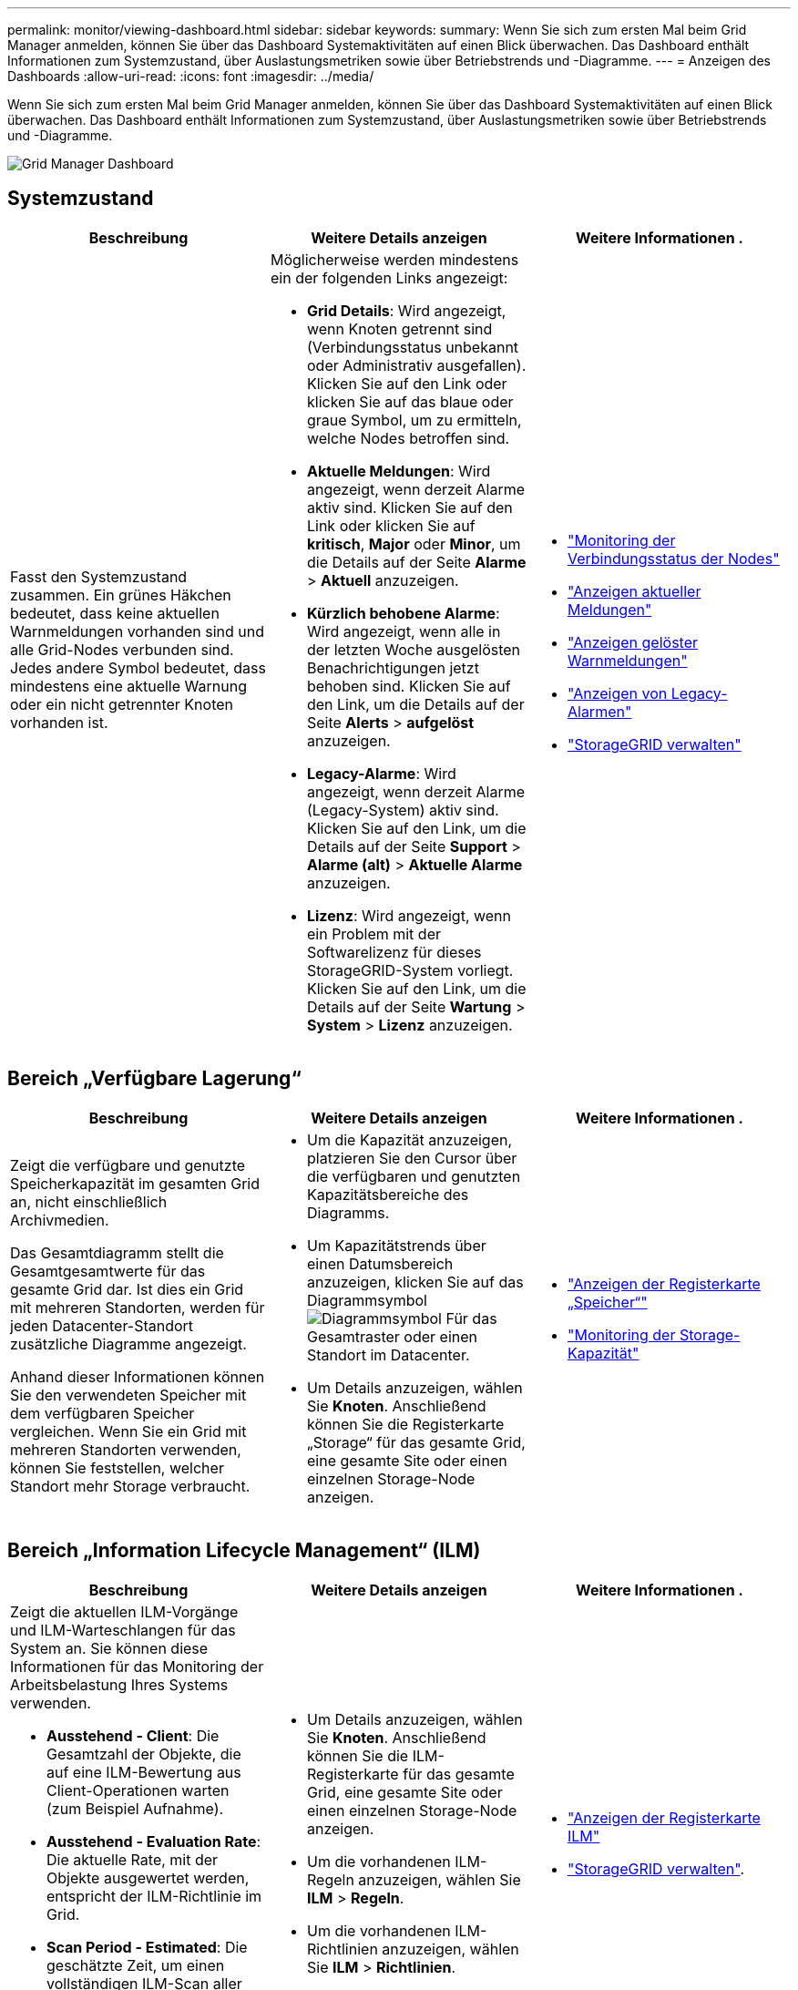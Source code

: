 ---
permalink: monitor/viewing-dashboard.html 
sidebar: sidebar 
keywords:  
summary: Wenn Sie sich zum ersten Mal beim Grid Manager anmelden, können Sie über das Dashboard Systemaktivitäten auf einen Blick überwachen. Das Dashboard enthält Informationen zum Systemzustand, über Auslastungsmetriken sowie über Betriebstrends und -Diagramme. 
---
= Anzeigen des Dashboards
:allow-uri-read: 
:icons: font
:imagesdir: ../media/


[role="lead"]
Wenn Sie sich zum ersten Mal beim Grid Manager anmelden, können Sie über das Dashboard Systemaktivitäten auf einen Blick überwachen. Das Dashboard enthält Informationen zum Systemzustand, über Auslastungsmetriken sowie über Betriebstrends und -Diagramme.

image::../media/grid_manager_dashboard.png[Grid Manager Dashboard]



== Systemzustand

|===
| Beschreibung | Weitere Details anzeigen | Weitere Informationen . 


 a| 
Fasst den Systemzustand zusammen. Ein grünes Häkchen bedeutet, dass keine aktuellen Warnmeldungen vorhanden sind und alle Grid-Nodes verbunden sind. Jedes andere Symbol bedeutet, dass mindestens eine aktuelle Warnung oder ein nicht getrennter Knoten vorhanden ist.
 a| 
Möglicherweise werden mindestens ein der folgenden Links angezeigt:

* *Grid Details*: Wird angezeigt, wenn Knoten getrennt sind (Verbindungsstatus unbekannt oder Administrativ ausgefallen). Klicken Sie auf den Link oder klicken Sie auf das blaue oder graue Symbol, um zu ermitteln, welche Nodes betroffen sind.
* *Aktuelle Meldungen*: Wird angezeigt, wenn derzeit Alarme aktiv sind. Klicken Sie auf den Link oder klicken Sie auf *kritisch*, *Major* oder *Minor*, um die Details auf der Seite *Alarme* > *Aktuell* anzuzeigen.
* *Kürzlich behobene Alarme*: Wird angezeigt, wenn alle in der letzten Woche ausgelösten Benachrichtigungen jetzt behoben sind. Klicken Sie auf den Link, um die Details auf der Seite *Alerts* > *aufgelöst* anzuzeigen.
* *Legacy-Alarme*: Wird angezeigt, wenn derzeit Alarme (Legacy-System) aktiv sind. Klicken Sie auf den Link, um die Details auf der Seite *Support* > *Alarme (alt)* > *Aktuelle Alarme* anzuzeigen.
* *Lizenz*: Wird angezeigt, wenn ein Problem mit der Softwarelizenz für dieses StorageGRID-System vorliegt. Klicken Sie auf den Link, um die Details auf der Seite *Wartung* > *System* > *Lizenz* anzuzeigen.

 a| 
* link:monitoring-node-connection-states.html["Monitoring der Verbindungsstatus der Nodes"]
* link:viewing-current-alerts.html["Anzeigen aktueller Meldungen"]
* link:viewing-resolved-alerts.html["Anzeigen gelöster Warnmeldungen"]
* link:viewing-legacy-alarms.html["Anzeigen von Legacy-Alarmen"]
* link:../admin/index.html["StorageGRID verwalten"]


|===


== Bereich „Verfügbare Lagerung“

|===
| Beschreibung | Weitere Details anzeigen | Weitere Informationen . 


 a| 
Zeigt die verfügbare und genutzte Speicherkapazität im gesamten Grid an, nicht einschließlich Archivmedien.

Das Gesamtdiagramm stellt die Gesamtgesamtwerte für das gesamte Grid dar. Ist dies ein Grid mit mehreren Standorten, werden für jeden Datacenter-Standort zusätzliche Diagramme angezeigt.

Anhand dieser Informationen können Sie den verwendeten Speicher mit dem verfügbaren Speicher vergleichen. Wenn Sie ein Grid mit mehreren Standorten verwenden, können Sie feststellen, welcher Standort mehr Storage verbraucht.
 a| 
* Um die Kapazität anzuzeigen, platzieren Sie den Cursor über die verfügbaren und genutzten Kapazitätsbereiche des Diagramms.
* Um Kapazitätstrends über einen Datumsbereich anzuzeigen, klicken Sie auf das Diagrammsymbol image:../media/icon_chart_new.gif["Diagrammsymbol"] Für das Gesamtraster oder einen Standort im Datacenter.
* Um Details anzuzeigen, wählen Sie *Knoten*. Anschließend können Sie die Registerkarte „Storage“ für das gesamte Grid, eine gesamte Site oder einen einzelnen Storage-Node anzeigen.

 a| 
* link:viewing-storage-tab.html["Anzeigen der Registerkarte „Speicher“"]
* link:monitoring-storage-capacity.html["Monitoring der Storage-Kapazität"]


|===


== Bereich „Information Lifecycle Management“ (ILM)

|===
| Beschreibung | Weitere Details anzeigen | Weitere Informationen . 


 a| 
Zeigt die aktuellen ILM-Vorgänge und ILM-Warteschlangen für das System an. Sie können diese Informationen für das Monitoring der Arbeitsbelastung Ihres Systems verwenden.

* *Ausstehend - Client*: Die Gesamtzahl der Objekte, die auf eine ILM-Bewertung aus Client-Operationen warten (zum Beispiel Aufnahme).
* *Ausstehend - Evaluation Rate*: Die aktuelle Rate, mit der Objekte ausgewertet werden, entspricht der ILM-Richtlinie im Grid.
* *Scan Period - Estimated*: Die geschätzte Zeit, um einen vollständigen ILM-Scan aller Objekte abzuschließen. *Hinweis:* Ein vollständiger Scan garantiert nicht, dass ILM auf alle Objekte angewendet wurde.

 a| 
* Um Details anzuzeigen, wählen Sie *Knoten*. Anschließend können Sie die ILM-Registerkarte für das gesamte Grid, eine gesamte Site oder einen einzelnen Storage-Node anzeigen.
* Um die vorhandenen ILM-Regeln anzuzeigen, wählen Sie *ILM* > *Regeln*.
* Um die vorhandenen ILM-Richtlinien anzuzeigen, wählen Sie *ILM* > *Richtlinien*.

 a| 
* link:viewing-ilm-tab.html["Anzeigen der Registerkarte ILM"]
* link:../admin/index.html["StorageGRID verwalten"].


|===


== Bereich „Protokollbetrieb“

|===
| Beschreibung | Weitere Details anzeigen | Weitere Informationen . 


 a| 
Zeigt die Anzahl der protokollspezifischen Vorgänge (S3 und Swift) an, die vom System durchgeführt werden.

Sie können diese Informationen nutzen, um die Workloads und die Effizienz Ihres Systems zu überwachen. Die Protokollraten werden über die letzten zwei Minuten Durchschnitt.
 a| 
* Um Details anzuzeigen, wählen Sie *Knoten*. Anschließend können Sie die Registerkarte Objekte für das gesamte Grid, eine gesamte Site oder einen einzelnen Storage-Node anzeigen.
* Um Trends über einen Datumsbereich anzuzeigen, klicken Sie auf das Diagrammsymbol image:../media/icon_chart_new.gif["Diagrammsymbol"] Rechts neben der S3- oder Swift-Protokollrate.

 a| 
* link:viewing-objects-tab.html["Anzeigen der Registerkarte Objekte"]
* link:../s3/index.html["S3 verwenden"]
* link:../swift/index.html["Verwenden Sie Swift"]


|===